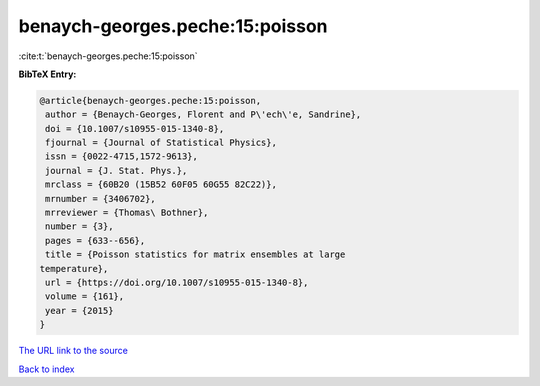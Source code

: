 benaych-georges.peche:15:poisson
================================

:cite:t:`benaych-georges.peche:15:poisson`

**BibTeX Entry:**

.. code-block:: bibtex

   @article{benaych-georges.peche:15:poisson,
    author = {Benaych-Georges, Florent and P\'ech\'e, Sandrine},
    doi = {10.1007/s10955-015-1340-8},
    fjournal = {Journal of Statistical Physics},
    issn = {0022-4715,1572-9613},
    journal = {J. Stat. Phys.},
    mrclass = {60B20 (15B52 60F05 60G55 82C22)},
    mrnumber = {3406702},
    mrreviewer = {Thomas\ Bothner},
    number = {3},
    pages = {633--656},
    title = {Poisson statistics for matrix ensembles at large
   temperature},
    url = {https://doi.org/10.1007/s10955-015-1340-8},
    volume = {161},
    year = {2015}
   }

`The URL link to the source <ttps://doi.org/10.1007/s10955-015-1340-8}>`__


`Back to index <../By-Cite-Keys.html>`__
